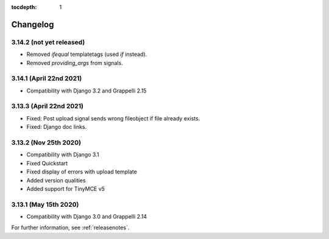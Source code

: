 :tocdepth: 1

.. |grappelli| replace:: Grappelli
.. |filebrowser| replace:: FileBrowser

.. _changelog:

Changelog
=========

3.14.2 (not yet released)
-------------------------

* Removed `ifequal` templatetags (used `if` instead).
* Removed `providing_args` from signals.

3.14.1 (April 22nd 2021)
------------------------

* Compatibility with Django 3.2 and Grappelli 2.15

3.13.3 (April 22nd 2021)
------------------------

* Fixed: Post upload signal sends wrong fileobject if file already exists.
* Fixed: Django doc links.

3.13.2 (Nov 25th 2020)
----------------------

* Compatibility with Django 3.1
* Fixed Quickstart
* Fixed display of errors with upload template
* Added version qualities
* Added support for TinyMCE v5

3.13.1 (May 15th 2020)
----------------------

* Compatibility with Django 3.0 and Grappelli 2.14

For further information, see :ref:`releasenotes`.
